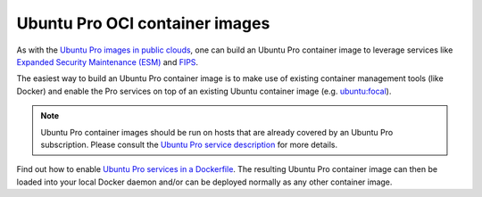 .. _ubuntu-pro-oci-container-images:

Ubuntu Pro OCI container images
===============================


As with the `Ubuntu Pro images in public clouds
<https://documentation.ubuntu.com/pro-client/en/latest/explanations/what_are_ubuntu_pro_cloud_instances/>`_, one can build an Ubuntu Pro container image to leverage services like
`Expanded Security Maintenance (ESM) <https://ubuntu.com/security/esm>`_ and `FIPS <https://ubuntu.com/security/fips>`_.

The easiest way to build an Ubuntu Pro container image is to make use of existing container management tools (like Docker) and enable the Pro services on top of an existing Ubuntu container image (e.g. `ubuntu:focal <https://hub.docker.com/_/ubuntu/tags?page=&page_size=&ordering=&name=focal>`_).

.. note::
   Ubuntu Pro container images should be run on hosts that are already covered by an Ubuntu Pro subscription.
   Please consult the `Ubuntu Pro service description <https://ubuntu.com/legal/ubuntu-pro>`_ for more details.

Find out how to enable `Ubuntu Pro services in a Dockerfile <https://documentation.ubuntu.com/pro-client/en/latest/howtoguides/enable_in_dockerfile/>`_. The resulting Ubuntu Pro container image can then be loaded into your local Docker daemon and/or can be deployed normally as any other container image.


